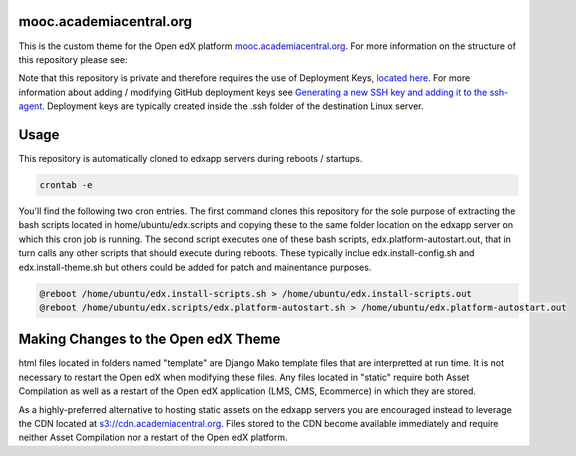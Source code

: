 mooc.academiacentral.org
------------------------
.. image:: https://img.shields.io/badge/hack.d-Lawrence%20McDaniel-orange.svg
     :target: https://lawrencemcdaniel.com
     :alt: Hack.d Lawrence McDaniel

This is the custom theme for the Open edX platform `mooc.academiacentral.org <https://mooc.academiacentral.org>`_.
For more information on the structure of this repository please see:

.. _Open edX Custom Theming Tutorial: https://blog.lawrencemcdaniel.com/open-edx-custom-theming-tutorial/
.. _Open edX Official Custom Theming Documentation: https://edx.readthedocs.io/projects/edx-installing-configuring-and-running/en/latest/configuration/changing_appearance/theming/create_theme.html

Note that this repository is private and therefore requires the use of Deployment Keys, `located here <https://github.com/academiacentral-org/edx-theme/settings/keys>`_. 
For more information about adding / modifying GitHub deployment keys see `Generating a new SSH key and adding it to the ssh-agent <https://docs.github.com/en/github/authenticating-to-github/generating-a-new-ssh-key-and-adding-it-to-the-ssh-agent>`_.
Deployment keys are typically created inside the .ssh folder of the destination Linux server.

Usage
-----
This repository is automatically cloned to edxapp servers during reboots / startups. 

.. code-block:: bash

    crontab -e

You'll find the following two cron entries. The first command clones this repository for the sole
purpose of extracting the bash scripts located in home/ubuntu/edx.scripts and copying these to the
same folder location on the edxapp server on which this cron job is running. The second script 
executes one of these bash scripts, edx.platform-autostart.out, that in turn calls any other scripts
that should execute during reboots. These typically inclue edx.install-config.sh and edx.install-theme.sh
but others could be added for patch and mainentance purposes.

.. code-block:: bash

    @reboot /home/ubuntu/edx.install-scripts.sh > /home/ubuntu/edx.install-scripts.out
    @reboot /home/ubuntu/edx.scripts/edx.platform-autostart.sh > /home/ubuntu/edx.platform-autostart.out




Making Changes to the Open edX Theme
------------------------------------
html files located in folders named "template" are Django Mako template files that are interpretted at run time. It is not necessary to restart the Open edX when modifying these files.
Any files located in "static" require both Asset Compilation as well as a restart of the Open edX application (LMS, CMS, Ecommerce) in which they are stored.

As a highly-preferred alternative to hosting static assets on the edxapp servers you are encouraged instead to leverage the CDN located at `s3://cdn.academiacentral.org <https://s3.console.aws.amazon.com/s3/buckets/cdn.academiacentral.org?region=us-east-1&tab=objects>`_.
Files stored to the CDN become available immediately and require neither Asset Compilation nor a restart of the Open edX platform.